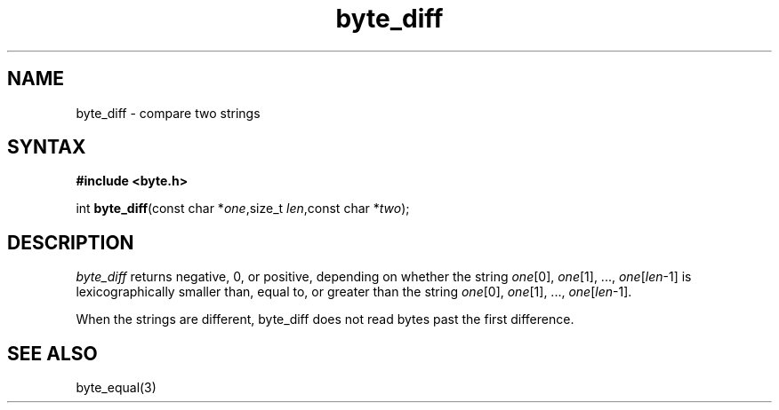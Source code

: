 .TH byte_diff 3
.SH NAME
byte_diff \- compare two strings
.SH SYNTAX
.B #include <byte.h>

int \fBbyte_diff\fP(const char *\fIone\fR,size_t \fIlen\fR,const char *\fItwo\fR);
.SH DESCRIPTION
\fIbyte_diff\fR returns negative, 0, or positive, depending on whether
the string \fIone\fR[0], \fIone\fR[1], ..., \fIone\fR[\fIlen\fR-1] is
lexicographically smaller than, equal to, or greater than the string
\fIone\fR[0], \fIone\fR[1], ..., \fIone\fR[\fIlen\fR-1].

When the strings are different, byte_diff does not read bytes past the
first difference.

.SH "SEE ALSO"
byte_equal(3)
